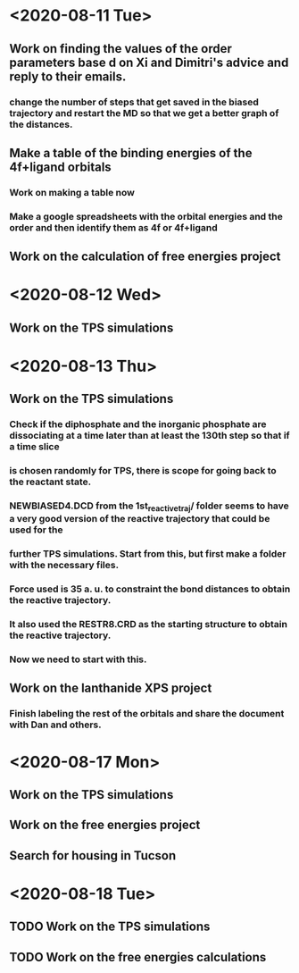 * <2020-08-11 Tue>
** Work on finding the values of the order parameters base d on Xi and Dimitri's advice and reply to their emails.
*** change the number of steps that get saved in the biased trajectory and restart the MD so that we get a better graph of the distances.
   :LOGBOOK:
   CLOCK: [2020-08-11 Tue 19:18]--[2020-08-11 Tue 20:06] =>  0:48
   CLOCK: [2020-08-11 Tue 11:31]--[2020-08-11 Tue 12:48] =>  1:17
   :END:
** Make a table of the binding energies of the 4f+ligand orbitals
*** Work on making a table now
*** Make a google spreadsheets with the orbital energies and the order and then identify them as 4f or 4f+ligand
    :LOGBOOK:
    CLOCK: [2020-08-12 Wed 00:34]--[2020-08-12 Wed 01:36] =>  1:02
    CLOCK: [2020-08-11 Tue 21:00]--[2020-08-11 Tue 22:58] =>  1:58
    :END:
** Work on the calculation of free energies project
* <2020-08-12 Wed>
** Work on the TPS simulations
   :LOGBOOK:
   CLOCK: [2020-08-12 Wed 23:20]--[2020-08-13 Thu 01:01] =>  1:41
   CLOCK: [2020-08-12 Wed 10:39]--[2020-08-12 Wed 11:51] =>  1:12
   :END:
* <2020-08-13 Thu>
** Work on the TPS simulations
   :LOGBOOK:
   CLOCK: [2020-08-13 Thu 19:42]--[2020-08-13 Thu 20:39] =>  0:57
   :END:
*** Check if the diphosphate and the inorganic phosphate are dissociating at a time later than at least the 130th step so that if a time slice 
*** is chosen randomly for TPS, there is scope for going back to the reactant state. 
   :LOGBOOK:
   CLOCK: [2020-08-13 Thu 12:46]--[2020-08-13 Thu 12:56] =>  0:10
   CLOCK: [2020-08-13 Thu 10:30]--[2020-08-13 Thu 12:25] =>  1:55
   CLOCK: [2020-08-13 Thu 09:35]--[2020-08-13 Thu 10:09] =>  0:34
   :END:
*** NEWBIASED4.DCD from the 1st_reactive_traj/ folder seems to have a very good version of the reactive trajectory that could be used for the 
*** further TPS simulations. Start from this, but first make a folder with the necessary files. 
*** Force used is 35 a. u. to constraint the bond distances to obtain the reactive trajectory. 
*** It also used the RESTR8.CRD as the starting structure to obtain the reactive trajectory. 
*** Now we need to start with this. 
** Work on the lanthanide XPS project
*** Finish labeling the rest of the orbitals and share the document with Dan and others.
    :LOGBOOK:
    CLOCK: [2020-08-13 Thu 17:37]--[2020-08-13 Thu 18:22] =>  0:45
    :END:
* <2020-08-17 Mon>
** Work on the TPS simulations
   :LOGBOOK:
   CLOCK: [2020-08-17 Mon 20:04]--[2020-08-18 Tue 00:59] =>  4:55
   CLOCK: [2020-08-17 Mon 14:59]--[2020-08-17 Mon 15:53] =>  0:54
   CLOCK: [2020-08-17 Mon 11:04]--[2020-08-17 Mon 12:54] =>  1:50
   CLOCK: [2020-08-17 Mon 10:02]--[2020-08-17 Mon 10:21] =>  0:19
   :END:
** Work on the free energies project
** Search for housing in Tucson
* <2020-08-18 Tue>
** TODO Work on the TPS simulations
   :LOGBOOK:
   CLOCK: [2020-08-18 Tue 09:14]--[2020-08-18 Tue 11:01] =>  1:47
   :END:
** TODO Work on the free energies calculations
   :LOGBOOK:
   CLOCK: [2020-08-18 Tue 12:12]--[2020-08-18 Tue 18:01] =>  2:00
   :END:
